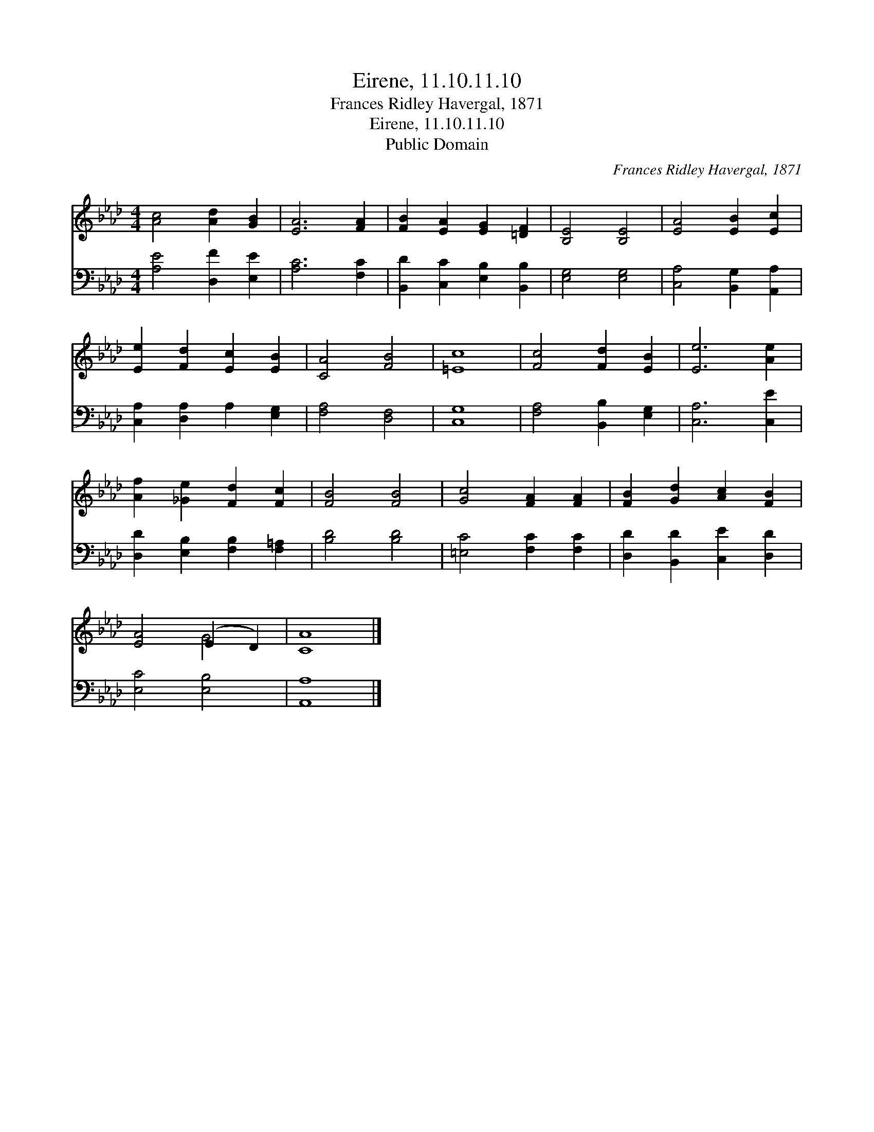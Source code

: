 X:1
T:Eirene, 11.10.11.10
T:Frances Ridley Havergal, 1871
T:Eirene, 11.10.11.10
T:Public Domain
C:Frances Ridley Havergal, 1871
Z:Public Domain
%%score ( 1 2 ) 3
L:1/8
M:4/4
K:Ab
V:1 treble 
V:2 treble 
V:3 bass 
V:1
 [Ac]4 [Ad]2 [GB]2 | [EA]6 [FA]2 | [FB]2 [EA]2 [EG]2 [=DF]2 | [B,E]4 [B,E]4 | [EA]4 [EB]2 [Ec]2 | %5
 [Ee]2 [Fd]2 [Ec]2 [EB]2 | [CA]4 [FB]4 | [=Ec]8 | [Fc]4 [Fd]2 [EB]2 | [Ee]6 [Ae]2 | %10
 [Af]2 [_Ge]2 [Fd]2 [Fc]2 | [FB]4 [FB]4 | [Gc]4 [FA]2 [FA]2 | [FB]2 [Gd]2 [Ac]2 [FB]2 | %14
 [EA]4 (E2 D2) | [CA]8 |] %16
V:2
 x8 | x8 | x8 | x8 | x8 | x8 | x8 | x8 | x8 | x8 | x8 | x8 | x8 | x8 | x4 G4 | x8 |] %16
V:3
 [A,E]4 [D,F]2 [E,E]2 | [A,C]6 [F,C]2 | [B,,D]2 [C,C]2 [E,B,]2 [B,,B,]2 | [E,G,]4 [E,G,]4 | %4
 [C,A,]4 [B,,G,]2 [A,,A,]2 | [C,A,]2 [D,A,]2 A,2 [E,G,]2 | [F,A,]4 [D,F,]4 | [C,G,]8 | %8
 [F,A,]4 [B,,B,]2 [E,G,]2 | [C,A,]6 [C,E]2 | [D,D]2 [E,B,]2 [F,B,]2 [F,=A,]2 | [B,D]4 [B,D]4 | %12
 [=E,C]4 [F,C]2 [F,C]2 | [D,D]2 [B,,D]2 [C,E]2 [D,D]2 | [E,C]4 [E,B,]4 | [A,,A,]8 |] %16

